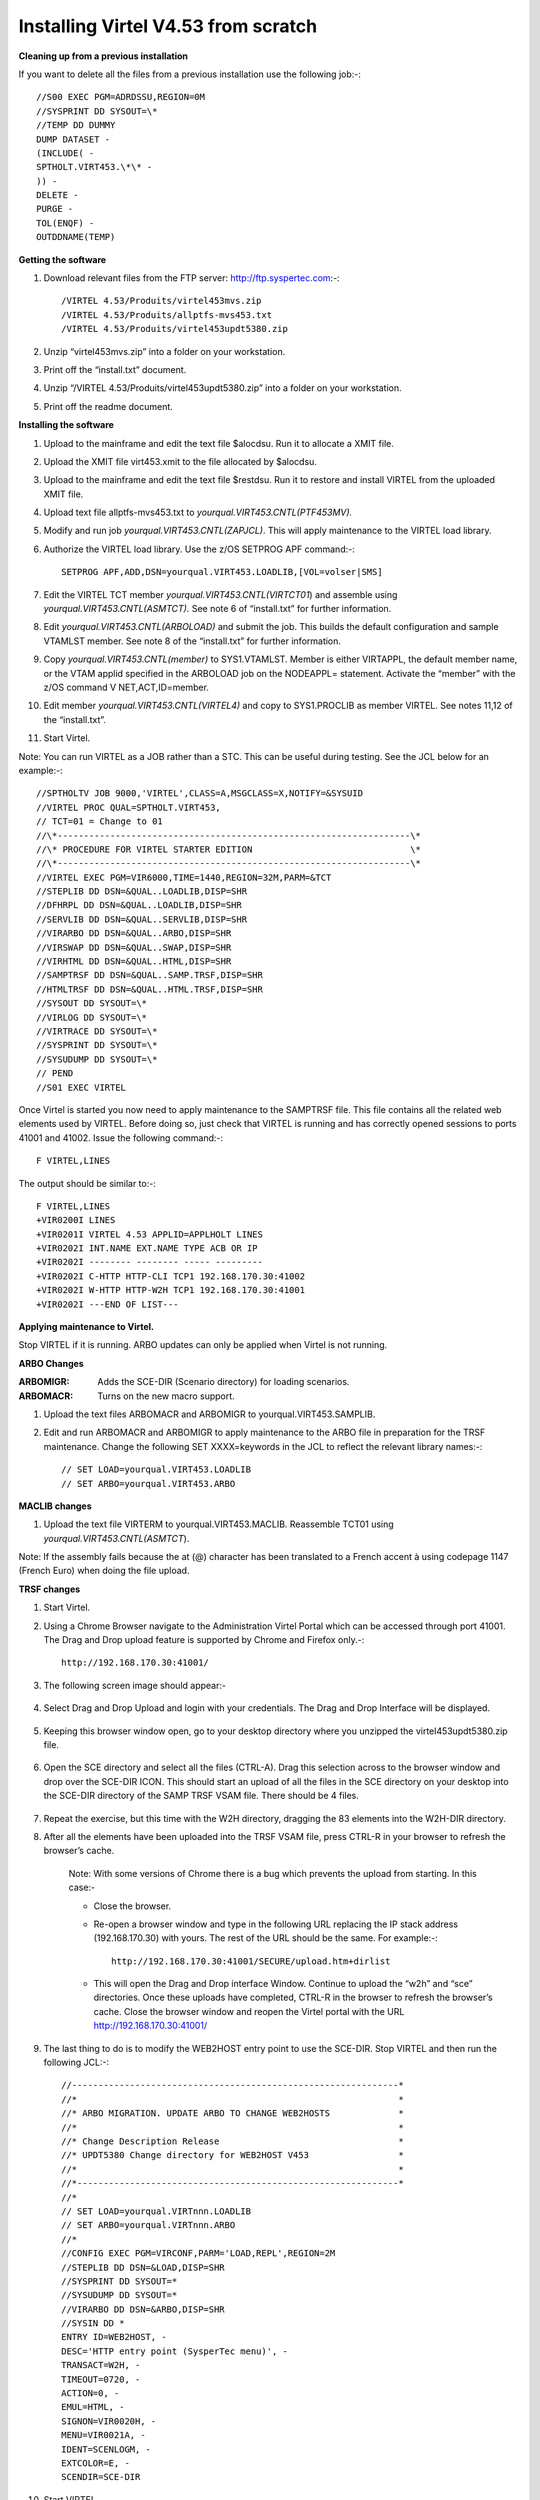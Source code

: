 Installing Virtel V4.53 from scratch
====================================

**Cleaning up from a previous installation**

If you want to delete all the files from a previous installation use the
following job:-::


    //S00 EXEC PGM=ADRDSSU,REGION=0M
    //SYSPRINT DD SYSOUT=\*
    //TEMP DD DUMMY
    DUMP DATASET -
    (INCLUDE( -
    SPTHOLT.VIRT453.\*\* -
    )) -
    DELETE -
    PURGE -
    TOL(ENQF) -
    OUTDDNAME(TEMP)

**Getting the software**

#. Download relevant files from the FTP server: http://ftp.syspertec.com:-::

    /VIRTEL 4.53/Produits/virtel453mvs.zip
    /VIRTEL 4.53/Produits/allptfs-mvs453.txt
    /VIRTEL 4.53/Produits/virtel453updt5380.zip

#. Unzip “virtel453mvs.zip” into a folder on your workstation.
#. Print off the “install.txt” document.
#. Unzip “/VIRTEL 4.53/Produits/virtel453updt5380.zip” into a folder on your workstation.
#. Print off the readme document.

**Installing the software**

#. Upload to the mainframe and edit the text file $alocdsu. Run it to allocate a XMIT file.
#. Upload the XMIT file virt453.xmit to the file allocated by $alocdsu.
#. Upload to the mainframe and edit the text file $restdsu. Run it to restore and install VIRTEL from the uploaded XMIT file.
#. Upload text file allptfs-mvs453.txt to *yourqual.VIRT453.CNTL(PTF453MV).*
#. Modify and run job *yourqual.VIRT453.CNTL(ZAPJCL)*. This will apply maintenance to the VIRTEL load library.
#. Authorize the VIRTEL load library. Use the z/OS SETPROG APF command:-::

    SETPROG APF,ADD,DSN=yourqual.VIRT453.LOADLIB,[VOL=volser|SMS]

#. Edit the VIRTEL TCT member *yourqual.VIRT453.CNTL(VIRTCT01*) and assemble using *yourqual.VIRT453.CNTL(ASMTCT).* See note 6 of
   “install.txt” for further information.
#. Edit *yourqual.VIRT453.CNTL(ARBOLOAD)* and submit the job. This builds the default configuration and sample VTAMLST member. See note 8 of the “install.txt” for further information.
#. Copy *yourqual.VIRT453.CNTL(member)* to SYS1.VTAMLST. Member is either VIRTAPPL, the default member name, or the VTAM applid specified in the ARBOLOAD job on the NODEAPPL= statement. Activate the “member” with the z/OS command V NET,ACT,ID=member.
#. Edit member *yourqual.VIRT453.CNTL(VIRTEL4)* and copy to SYS1.PROCLIB as member VIRTEL. See notes 11,12 of the “install.txt”.
#. Start Virtel.

Note: You can run VIRTEL as a JOB rather than a STC. This can be useful
during testing. See the JCL below for an example:-::

//SPTHOLTV JOB 9000,'VIRTEL',CLASS=A,MSGCLASS=X,NOTIFY=&SYSUID
//VIRTEL PROC QUAL=SPTHOLT.VIRT453,
// TCT=01 = Change to 01
//\*-------------------------------------------------------------------\*
//\* PROCEDURE FOR VIRTEL STARTER EDITION                              \*
//\*-------------------------------------------------------------------\*
//VIRTEL EXEC PGM=VIR6000,TIME=1440,REGION=32M,PARM=&TCT
//STEPLIB DD DSN=&QUAL..LOADLIB,DISP=SHR
//DFHRPL DD DSN=&QUAL..LOADLIB,DISP=SHR
//SERVLIB DD DSN=&QUAL..SERVLIB,DISP=SHR
//VIRARBO DD DSN=&QUAL..ARBO,DISP=SHR
//VIRSWAP DD DSN=&QUAL..SWAP,DISP=SHR
//VIRHTML DD DSN=&QUAL..HTML,DISP=SHR
//SAMPTRSF DD DSN=&QUAL..SAMP.TRSF,DISP=SHR
//HTMLTRSF DD DSN=&QUAL..HTML.TRSF,DISP=SHR
//SYSOUT DD SYSOUT=\*
//VIRLOG DD SYSOUT=\*
//VIRTRACE DD SYSOUT=\*
//SYSPRINT DD SYSOUT=\*
//SYSUDUMP DD SYSOUT=\*
// PEND
//S01 EXEC VIRTEL

Once Virtel is started you now need to apply maintenance to the SAMPTRSF
file. This file contains all the related web elements used by VIRTEL.
Before doing so, just check that VIRTEL is running and has correctly
opened sessions to ports 41001 and 41002. Issue the following command:-::

    F VIRTEL,LINES

The output should be similar to:-::

    F VIRTEL,LINES
    +VIR0200I LINES
    +VIR0201I VIRTEL 4.53 APPLID=APPLHOLT LINES
    +VIR0202I INT.NAME EXT.NAME TYPE ACB OR IP
    +VIR0202I -------- -------- ----- ---------
    +VIR0202I C-HTTP HTTP-CLI TCP1 192.168.170.30:41002
    +VIR0202I W-HTTP HTTP-W2H TCP1 192.168.170.30:41001
    +VIR0202I ---END OF LIST---

**Applying maintenance to Virtel.**

Stop VIRTEL if it is running. ARBO updates can only be applied when Virtel is not running.

**ARBO Changes**

:ARBOMIGR: Adds the SCE-DIR (Scenario directory) for loading scenarios.
:ARBOMACR: Turns on the new macro support.

#. Upload the text files ARBOMACR and ARBOMIGR to yourqual.VIRT453.SAMPLIB.
#. Edit and run ARBOMACR and ARBOMIGR to apply maintenance to the ARBO file in preparation for the TRSF maintenance. Change the following SET XXXX=keywords in the JCL to reflect the relevant library names:-::

    // SET LOAD=yourqual.VIRT453.LOADLIB
    // SET ARBO=yourqual.VIRT453.ARBO

**MACLIB changes**

#. Upload the text file VIRTERM to yourqual.VIRT453.MACLIB. Reassemble TCT01 using *yourqual.VIRT453.CNTL(ASMTCT*).

Note: If the assembly fails because the at (@) character has been translated to a French accent à using codepage 1147 (French Euro) when doing the file upload.

**TRSF changes**

#. Start Virtel.
#. Using a Chrome Browser navigate to the Administration Virtel Portal which can be accessed through port 41001. The Drag and Drop upload feature is supported by Chrome and Firefox only.-::

    http://192.168.170.30:41001/

#. The following screen image should appear:-
    
    |image0|

#. Select Drag and Drop Upload and login with your credentials. The Drag and Drop Interface will be displayed.
    
    |image1|

#. Keeping this browser window open, go to your desktop directory where you unzipped the virtel453updt5380.zip file.
    
    |image2|

#. Open the SCE directory and select all the files (CTRL-A). Drag this selection across to the browser window and drop over the SCE-DIR ICON. This should start an upload of all the files in the SCE directory on your desktop into the SCE-DIR directory of the SAMP TRSF VSAM file. There should be 4 files.
    
    |image3|

#. Repeat the exercise, but this time with the W2H directory, dragging the 83 elements into the W2H-DIR directory.
#. After all the elements have been uploaded into the TRSF VSAM file, press CTRL-R in your browser to refresh the browser’s cache.

    Note: With some versions of Chrome there is a bug which prevents the upload from starting. In this case:-

    - Close the browser.
    - Re-open a browser window and type in the following URL replacing the IP stack address (192.168.170.30) with yours. The rest of the URL should be the same. For example:-::

        http://192.168.170.30:41001/SECURE/upload.htm+dirlist

    - This will open the Drag and Drop interface Window. Continue to upload the “w2h” and “sce” directories. Once these uploads have completed, CTRL-R in the browser to refresh the browser’s cache. Close the browser window and reopen the Virtel portal with the URL http://192.168.170.30:41001/

#. The last thing to do is to modify the WEB2HOST entry point to use the SCE-DIR. Stop VIRTEL and then run the following JCL:-::

    //--------------------------------------------------------------*
    //*                                                             *
    //* ARBO MIGRATION. UPDATE ARBO TO CHANGE WEB2HOSTS             *
    //*                                                             *
    //* Change Description Release                                  *
    //* UPDT5380 Change directory for WEB2HOST V453                 *
    //*                                                             *
    //*-------------------------------------------------------------*
    //*
    // SET LOAD=yourqual.VIRTnnn.LOADLIB
    // SET ARBO=yourqual.VIRTnnn.ARBO
    //*
    //CONFIG EXEC PGM=VIRCONF,PARM='LOAD,REPL',REGION=2M
    //STEPLIB DD DSN=&LOAD,DISP=SHR
    //SYSPRINT DD SYSOUT=*
    //SYSUDUMP DD SYSOUT=*
    //VIRARBO DD DSN=&ARBO,DISP=SHR
    //SYSIN DD *
    ENTRY ID=WEB2HOST, -
    DESC='HTTP entry point (SysperTec menu)', -
    TRANSACT=W2H, -
    TIMEOUT=0720, -
    ACTION=0, -
    EMUL=HTML, -
    SIGNON=VIR0020H, -
    MENU=VIR0021A, -
    IDENT=SCENLOGM, -
    EXTCOLOR=E, -
    SCENDIR=SCE-DIR

#. Start VIRTEL.

Virtel 4.53 maintenance is now complete.

**Basic health test of Virtel**

From the Virtel Portal Page select “Other Applications”. An application
menu should appear with some default applications. Note that your list
may be different.

|image4|

Figure Virtel Application Menu (APPLIST)

Select any application that is flagged green. If no applications are
flagged green (available) then configure you ARBO and add applications
relevant to your site. See the *Virtel Connectivity Guide* for more
information.

This completes the Virtel 4.53 installation, now let’s look at some
simple configuration.

**Configuring Virtel with VIRCONF program.**

This section looks at how to perform some simple configuration tasks using only the ARBO configuration statements and the VIRCONF program. Of course Virtel has other ways in which the Virtel configuration can be changed dynamically. For example you can logon to the Administration Panels through your browser or VTAM direct. See the Virtel User Guide for further information. In this section will focus on batch updates to the ARBO configuration using the VIRCONF program. When doing any work with VIRCONF Virtel must not be running.

The basic JCL for VIRCONF looks like this:-::

    //VIRCONF EXEC PGM=VIRCONF,PARM=‘LOAD | UNLOAD[,REPL | NOREPL] [,LANG = EN | FR’]
    //STEPLIB DD DSN=your.VIRTEL.LOADLIB,DISP=SHR
    //SYSPRINT DD SYSOUT=*
    //SYSUDUMP DD SYSOUT=*
    //VIRARBO DD DSN=your.ARBO,DISP=SHR,AMP=('RMODE31=NONE')
    //SYSPUNCH DD DSN=your.ARBO.CNTL,DISP=SHR

First, let’s get an overview of Virtel of some of its terminology. As delivered, when starting up Virtel 4.53 you should see two active ***LINES***. With Virtel running Issue the “\ *F VIRTEL,LINES*\ ” command:-::

    F VIRTEL,LINES
    +VIR0200I LINES
    +VIR0201I VIRTEL 4.53 APPLID=APPLHOLT LINES
    +VIR0202I INT.NAME EXT.NAME TYPE ACB OR IP
    +VIR0202I -------- -------- ----- ---------
    +VIR0202I C-HTTP HTTP-CLI TCP1 192.168.170.30:41002
    +VIR0202I W-HTTP HTTP-W2H TCP1 192.168.170.30:41001
    +VIR0202I ---END OF LIST---

These two ***LINES*** are related to two separate ***DOMAINS*** in VIRTEL. Each line is opened with a unique ***PORT*** number which identifies the Virtel domain. The default ports are 41001 and 41002. Port 41001 is considered an Administration interface into the ***Web2Host (W2H) domain*.** Port 41002 is the client interface into the ***Client*** (***CLI) domain.***

What’s in a domain? Well a domain is a container for related Virtel transactions. For example, in the ***W2H*** domain you will find Virtel Administration transactions plus a couple of VTAM applications, like TSO. The ***CLI*** domain is where the majority of customer applications are defined – things like production CICS, IMS and TSO applications. Virtel listens on the IP ports 41001 and 41002 are these are associated with ***LINES*** within Virtel. This information and other Virtel configuration data is stored and maintained in the ***ARBO*** VSAM file. The ***ARBO VSAM*** file is the main configuration file for VIRTEL. It contains all the configuration information for Virtel elements like ***TERMINAL, ENTRY POINTS, LINES, TRANSACTION*** and ***RULE*** definitions amongst other things.

|image5|

The VSAM ARBO configuration file can be unloaded through the VIRCONF program. To unload a copy of the data held in the ARBO VSAM file run the following ARBOUNLD job. You’ll need to stop Virtel first. The unload will write out to the SYSPUNCH DD file and create a ARBO configuration dadatset:-::

    // SET ARBO=SP000.SPVIREH.ARBO = Your ARBO file
    //*
    //DEL EXEC PGM=IEFBR14
    //DDA DD DSN=&SYSUID..VIRCONF.TEST.SYSIN,DISP=(MOD,DELETE),
    // UNIT=SYSDA,SPACE=(TRK,0)
    //*
    //UNLOAD EXEC PGM=VIRCONF,PARM=UNLOAD
    //STEPLIB DD DSN=&LOAD,DISP=SHR
    //SYSPRINT DD SYSOUT=*
    //SYSUDUMP DD SYSOUT=*
    //VIRARBO DD DSN=&ARBO,DISP=SHR,AMP=('RMODE31=NONE')
    //SYSPUNCH DD DSN=&SYSUID..VIRCONF.TEST.SYSIN,DISP=(,CATLG),
    // UNIT=SYSDA,VOL=SER=SPT308,SPACE=(CYL,(5,1)),
    // DCB=(RECFM=FB,LRECL=80,BLKSIZE=6080)

This file will be used through theis section to look at the
configuration elements that support Virtel.

Browse the dataset &SYSUID..VIRCONF.TEST.SYSIN and look for the
***LINE*** definitions.

** LINE Definitions**

Here is the line definition for the CLI domain. The ID= keyword is an internal Virtel, the NAME=key word is an external name; the name that is displayed in Virtel Commands. The LOCADDR= identifies the port that is
associated with this Virtel Domain (CLI). By default it will take the IP address from the TCPIP stack. If you are using a VIPA then you will need to specify it here. So if my VIPA is 192.168.170.22 then the LOCADDR
definition should be changed to:-::

    LOCADDR=192.168.170.22:41002
    LINE ID=C-HTTP,
    NAME=HTTP-CLI,
    **LOCADDR=:41002, **
    DESC='HTTP line (entry point CLIWHOST)',
    TERMINAL=CL,
    **ENTRY=CLIWHOST, **
    TYPE=TCP1,
    INOUT=1,
    PROTOCOL=VIRHTTP,
    TIMEOUT=0000,
    ACTION=0,
    WINSZ=0000,
    PKTSZ=0000,
    RETRY=0010,
    RULESET=C-HTTP

Note: Remember that if you are using a VIPA then you will have to change the LINE LOCADDR= definitions for other lines which default to the TCPIP stack. These lines can be identified as just having a port only
definition in the LOCADDR= keyword. The next important definition to discuss is the ENTRY=keyword. The defines a Virtel ***ENTRY POINT***

**ENTRY POINT Definitions**

An entry point is another container definition which contains all the transactions associated with a particular domain. So for the W2H domain I would have W2H transactions, the CLI domain CLI transactions. There is
always a default Entry Point associated with each line. This is identified by the ENTRY= keyword on the LINE statement. From the ARBO configuration file the ENTRY POINT looks like this:-::

    ENTRY **ID=CLIWHOST,** -
    DESC='HTTP entry point (CLIENT application)', -
    **TRANSACT=CLI,** -
    TIMEOUT=0015, -
    ACTION=0, -
    EMUL=HTML, -
    SIGNON=VIR0020H, -
    MENU=VIR0021A, -
    IDENT=SCENLOGM, -
    EXTCOLOR=E, -
    SCENDIR=SCE-DIR

The salient keywords here are the ID= and the TRANSACT= keywords. The ID= keyword defines that name of the entry point. If this is the default entry point for the line then it will match the ENTRY= keyword. The
TRANSACT= keyword identifies the prefix, normally 3 characters, of all the transactions that relate to this ENTRY POINT. So all transactions
that have an ID=CLI-something will be associated with his ENTRY POINT. This ENTRY POINT is associated by default to a LINE, in this case the
LINE that is servicing PORT 41002, and that PORT defines the CLI domain.
So they sequence for a transaction looks like:-::

    URL -> OSA -> TCPIP -> VIRTEL -> LINE(PORT) -> DOMAIN(W2H \| CLI) ->
    ENTRY POINT -> TRANSACTIONS -> TRANSACTION.

|image6|

**TRANSACTION Definitions**

As already stated transactions belong to a particular Virtel Entry Point and are identified within the entry point by the keyword TRANSACT=prefix. Here is a transaction definition from the ARBO configuration file:.::

    TRANSACT **ID=W2H**-00,
    **NAME=WEB2HOST**,
    DESC='Default directory = entry point name',
    APPL=W2H-DIR,
    TYPE=4,
    TERMINAL=DELOC,
    STARTUP=2,
    SECURITY=0

It belongs to the W2H administration domain because its ID= begins W2H. This would tie up with the ENTRY POINT definition for W2H. That would specify TRANSACT=W2H. Another thing to note is that the external name of
the transaction, as defined by the NAME= keyword, is the same as the ENTRY POINT name it belongs to. There must be at least one transaction which is the default transaction for the ENTRY POINT and this transaction has the same name as the ENTRY POINT. This comes into play when Virtel is searching for a transaction based upon the URL it has received. If VIRTEL is presented with a URL http://192.168.0.1:410001 this doesn’t identify any particular transaction, therefore the default transaction for the ENTRY POINT will be used. What the transaction does is determined by the other keywords which we will cover later.

So to summarise, we have a line which identifies a Virtel domain through its associated port number. The LINE is also associated with an Entry Point, which in turns identifies a collection of transactions through a
prefix setting.

LINE:PORT->

    ENTRY POINT->

        TRANSACTIONS

**Transaction Type 1 – VTAM Applications**

If we look at the transactions in the default ARBO configuration we can see that most are either Type 1, 2 or 4. Here were look at the type 1 transaction, a VTAM transaction. An example follows:-::

    TRANSACT ID=CLI-10,
    NAME='Cics',
    DESC='Logon to CICS',
    APPL= DBDCCICS,
    TYPE=1,
    TERMINAL=CLVTA,
    STARTUP=1,
    SECURITY=1,
    TIOASTA="Signon&/F&\*7D4EC9&'114BE9'&U&'114CF9'&P&/A"

In this transaction we define a CICS application who’s APPLID is DBDCCICS. The external name is CICS. So, the first question is how we can invoke this application. There are several ways but we will look at two methods. The first involves the default Entry Point transaction for this domain’s Entry Point. We can see that this is a CLI transaction so therefore it belongs to the CLI Entry Point which in turn is serviced by the LINE that identifies the CLI domain with port 41002:-::

URL->LINE:41002->CLI DOMAIN->CLIHOST(EP - CLIWHOST)->CLIHOST TRANSACTION(CLIWHOST)

If I fire the URL //HTTP:192.168.0.1:41002 to Virtel I should get something like this:-

|image7|

Now, it is very unlikely you will see exactly the same colours against these applications but nevertheless you should see the same Application in the Menus because they are all defined as CLI Type 1 or Type 2 applications in the default ARBO. In my case I have two applications which are “highlighted” green – IMS and Session manager. Now, if I select IMS3270 Virtel will log me onto that application. The CICS DBDCCICS application isn’t active so that’s why it is flagged RED. We got here through the URL //HTTP:192.168.0.1:41002. So how did that happen? Well we know that the URL will fire the default transaction for the Entry POINT CLIWHOST. That transaction is also called CLIWHOST, so let’s take a look at that transaction:-

    TRANSACT ID=CLI-00,
    NAME=CLIWHOST,
    DESC='Default directory = entry point name',
    APPL=CLI-DIR,
    TYPE=4,
    TERMINAL=CLLOC,
    STARTUP=2,
    SECURITY=0,
    TIOASTA='/w2h/appmenu.htm+applist'

If you look at the URL in the screen shot you can see that the string “/w2h/appmenu.htm+applist” has been added after the port 41002. This has come from the CLIWHOST transaction. So the process is that default URL
has been amended to identify a particular Virtel transaction by appending the string defined in the TIOASTA= keyword. That has caused Virtel to run the appmenu transaction passing it a parameter of applist.

If we search the ARBO load for a transaction called APPLIST this is what we find:-::

    TRANSACT ID=CLI-90,
    NAME='applist',
    DESC='List of applications for appmenu.htm',
    APPL=VIR0021S,
    TYPE=2,
    TERMINAL=CLLOC,
    STARTUP=2,
    SECURITY=1

Well, again it’s a CLI transaction so it is part of our domain, and it’s
a Type=2. A type 2 transaction is a means of invoking a program
internally within Virtel. So when this transaction is called, through
the updated URL, then the program VIR0021S will run. What VIR0021S does
is to build the APPLICATION MENU page and go and test all the Type=1
VTAM transactions to determine if they are ACTIVE in VTAM. If they are
active a green flag is set otherwise it is red. Also, VIR0021S enables
you to access the active applications from this menu page. This is the
sequence:-

URL->LINE:41002->CLI DOMAIN->CLIHOST(EP - CLIWHOST)->CLIHOST TRANSACTION
(CLIWHOST) ->

Build new URL -> URL //HTTP:192.168.0.1:41002/w2h/appmenu.htm+applist'
->

CALLS APPLIST transaction ->APPLIST->

APPLIST transaction will invoke internal program which will:-

TEST ALL VTAM APPLICATIONS (TYPE 1’s) and (TYPE 2’s) and build a HTML
template identifying ACTIVE (GREEN) and INACTIVE(RED) application status
for TYPE 1 VTAM applications. Template will be sent to the user’s
browser as a page.

Phew…

If you check the ARBO configuration you will see that in the CLI domain
there are only 5 Type 1 VTAM Transactions. This corresponds with the
Application Menu list.

The other method of invoking a transaction is through a full URL
reference that identifies the application through the URL. Here is an
example of accessing the IMS application through a URL

**http://192.168.0.1:41002/w2h/WEB2AJAX.htm+IMS **

We have appended some additional information after the port which will
enable Virtel to identify a transaction called IMS and attempt to logon
onto it as a VTAM application. The WEB2AJAX.HTM script kicks the process
off but the important thing from a VTAM application access is the suffix
of the application you want to log on to – in this case IMS. The +IMS
appended to the WEB2AJAX.htm is what Virtel requires. If we look for a
transaction called IMS in the ARBO configuration file we find the
following:-

TRANSACT ID=CLI-14,

NAME='IMS',

DESC='Logon to IMS',

APPL=IMS3270,

TYPE=1,

TERMINAL=CLVTA,

STARTUP=1,

SECURITY=1

So the sequence here is:-

URL->LINE:41002->CLI DOMAIN->CLIWHOST(EP - CLIWHOST)->CLI TRANSACTION
(IMS) ->

Logon to applid=IMS3270 using Virtel terminals prefixed CLTVTA.

Now we haven’t discussed terminals yet, and they are pretty important in
the context of Virtel. We will come to those later, for now though it’s
good enough to understand that you can access an application using a
default URL which will bring up some Menu List or Administration Portal
in the case of the W2H 42001 port. Or, we can use a full URL to identify
a specific transaction in the domain that I want to execute. In the case
of VTAM applications it is usually:-

http://192.168.0.1:41002/w2h/WEB2AJAX.htm+transaction where transaction
is a transaction defined to Virtel.

Question.

If I try http://192.168.0.1:41002/w2h/WEB2AJAX.htm+CICSA it doesn’t
work. I get some messages on the browser that looks like:-

|image8|

Figure Transaction not found error

And in the z/OS console I can see the following messages:-

VIRHT51I HTTP-CLI CONNECTING CLLOC049 TO 192.168.092.047:50678

VIRC121E PAGE NOT FOUND FOR CLLOC049 ENTRY POINT 'CLIWHOST' DIRECTORY '

176

CLIWHOST'(CLI-DIR CLI-KEY )

PAGE : 'FAVICON.ICO' URL : '/favicon.ico'

VIR0052I CLLOC049 DISCONNECTED AFTER 0 MINUTES

VIRHT54E INVALID REQUEST ON HTTP-CLI ENTRY POINT 'CLIWHOST' DIRECTORY '

178

W2H '

PAGE 'WEB2AJAX.HTM' URL '/w2h/WEB2AJAX.htm+CICSA'

TRANSACTION 'CICSA ' CALLER 192.168.092.047:50678

rejected transaction :CICSA

VIRT922W HTTP-CLI SOCKET 00010000 ENDED FOR 192.168.092.047:50678

So whats happening here, well the browser has connected, message
VIRHT51I, Virtel is then looking for a “FAVICON.ICO” to place in the top
left corner of the web page. We can ignore this. The we see that Entry
Point CLIWHOST has been unable to find the Transaction CICSA. The
browser session is the closed – message VIRT922W.

That sort of all ties up as we haven’t defined the CICSA transaction to
Virtel so there is no way we can log on to CICSA. We need to define a
CICSA transaction which reflects the VTAM application that we are trying
to logon onto.

**Defining a VTAM application to Virtel **

Using an existing CICS definition from the ARBO config we will define a
new CICS system. Here is our template taken from the ARBO config.

TRANSACT ID=CLI-10,

NAME='Cics',

DESC='Logon to CICS',

APPL=DBDCCICS,

TYPE=1,

TERMINAL=CLVTA,

STARTUP=1,

SECURITY=1

So, we modify it to look like this:-

TRANSACT ID=CLI-10A,

NAME='CICSA',

DESC='Logon to CICSA',

APPL=SPCICSQ,

TYPE=1,

TERMINAL=CLVTA,

STARTUP=1,

SECURITY=1

We have given the transaction a new transaction an internal ID of
CLI-10A. This should be unique. It is associated with the CLI domain so
will be accessible via the CLI port of 41002. The external name for this
application is CICSA. This is what will appear in the APPLICATION MENU.
Access to the application will be through the APPMENU if we do not use a
fully qualified URL to identify the transaction. The APPLID of the CICS
system is SPCICSQ. This is what we want Virtel to logon on to. The
terminals we are going to use to support this transaction are prefixed
CLVTA. We will discuss these terminal definitions later. The other
parameters will can leave as is. We add this to our ARBO config and
after the CLI-10 transaction.

Stop Virtel and the run an ARBO LOAD to load up the ARBO VSAM file. See
the JCL below:-

// SET LOAD=yourqual.VIRTnnn.LOADLIB

// SET ARBO=yourqual.VIRTnnn.ARBO

//LOAD EXEC PGM=VIRCONF,PARM=’LOAD,REPL’

//STEPLIB DD DSN=&LOAD,DISP=SHR

//SYSPRINT DD SYSOUT=\*

//SYSUDUMP DD SYSOUT=\*

//VIRARBO DD DSN=&ARBO,DISP=SHR,AMP=('RMODE31=NONE')

//SYSPUNCH DD DSN=&SYSUID..VIRCONF.TEST.SYSIN,DISP=OLD

This will rebuild the ARBO VSAM file and add in the new CICS
application. If we start up Virtel now we should see the following
APPMENU list display. I’ve accessed this with just the port number in my
URL http://192.168.170.33:41002.

|image9|

Figure Updating the APPLIST menu

To directly access my CICS definition I could use the fully qualified
URL of :-

http://192.168.170.33:41002/w2h/web2ajax.html+CICSA

Let’s try that and see if I can establish a session with CICS. Nope….I’m
taking straight back to the Virtel APPMENU. What’s in the VIRTEL log:-

19.24.11 JOB03882 VIRT906I HTTP-CLI SOCKET 00020000 CALL FROM
192.168.092.041:50751

19.24.11 JOB03882 VIRHT51I HTTP-CLI CONNECTING CLVTA079 TO
192.168.092.041:50734

19.24.11 JOB03882 VIR0919I CLVTA079 RELAY REHVT000(W2HTP000) ACTIVATED

19.24.11 JOB03882 VIR0919I CLVTA079 RELAY REHIM000(W2HIM000) ACTIVATED

19.24.11 JOB03882 VIR0915E CLVTA079(REHVT000) SESSION REQUEST REFUSED BY
SPCICSQ SENSE=08210000

19.24.11 JOB03882 VIR0052I CLVTA079 DISCONNECTED AFTER 0 MINUTES

19.24.11 JOB03882 VIR0918W W2HIM000 RELAY REHIM000 INACTIVATED

19.24.11 JOB03882 VIR0918W CLVTA079 RELAY REHVT000 INACTIVATED

19.24.11 JOB03882 VIRT922W HTTP-CLI SOCKET 00060000 ENDED FOR
192.168.092.041:50734

19.24.13 JOB03882 VIRHT51I HTTP-CLI CONNECTING CLLOC049 TO
192.168.092.041:50750

19.24.13 JOB03882 VIR0052I CLLOC049 DISCONNECTED AFTER 0 MINUTES

19.24.24 JOB03882 VIRT922W HTTP-CLI SOCKET 00020000 ENDED FOR
192.168.092.041:50751

I can see a call coming in from laptop, 192.168.092.41. Then some
activation messages with RELAY names and my session being refused
SPCICSQ. Let’s have a look in the CICS log:-

TNADDR DUMY,CSNE,19:24:11,192.168.92.41 50749

DFHZC6907 I 03/17/2016 19:24:11 SPCICSQ Autoinstall starting for netname
REHVT000. Network qualified name is SPNET.REHVT000.

DFHZC6908 I 03/17/2016 19:24:11 SPCICSQ Autoinstall in progress for
netname REHVT000. TN3270 IP address is 192.168.92.41 50734.

DFHZC6903 W 03/17/2016 19:24:11 SPCICSQ Autoinstall for terminal T000,
netname REHVT000 using model DFHLU2E2 failed.

DFHZC5983 E 03/17/2016 19:24:11 SPCICSQ Unable to replace T000

DFHZC6942 W 03/17/2016 19:24:11 SPCICSQ Autoinstall for terminal T000
failed.

DFHZC2411 E 03/17/2016 19:24:12 SPCICSQ DUMY CSNE REHVT000 attempted
invalid logon. ((7) Module name: DFHZATA)

NQNAME DUMY,CSNE,19:24:12,SPNET REHVT000

So I can see VIRTEL attempting to establish a session using a VTAM LU
name of REHVT000. That doesn’t exist in my CICS system so I will have
define it or use a different CICS system where it is defined. Virtel
requires that the RELAY LUNAME be defined to CICS as this name is
effectively representing a 3270 terminal within Virtel. Likewise, the
other relay name REHIM00, which was also activated as part of this
session set up, would also have to be defined. This LU represents a
printer which is associated with the terminal or relay REHVT000.

In my case, I stop Virtel, add some new ARBO transaction definition to
CICS systems that I know have the Virtel relay definitions defined. I
start up VIRTEL and access the APPMENU with URL
http://192.168.170.33:41002

|image10|

Figure Additional applications added to the CLI domain

I select CICSH and hopefully can logon; yes indeed I can. In fact I can
open another browser window and logon to TSO1A.

|image11|

Figure CICS Session activation

So now my browser is acting like a session manager with each tab
representing a different session. Two to the mainframe, CICS and TSO,
and one Virtel APPMENU display. Using Virtel in place of a session
manager is worth considering as it provides you with similar
functionality as a session manager but at no cost.

Note: As I have mentioned the ARBO VSAM file contains all the
configuration data. This is upload through an ARBO load job which reads
in a configuration data set. The ARBO program has some peculiarities in
that if you specify PARM option of NOREPL than it will not replace any
configurations elements it already finds and returns with a condition
code 0. That’s all well and good but if your trying to update the ARBO
and replace elements that’s not so good. You’ll think the ARBO has been
updated when in fact it hasn’t. To replace elements change the NOREPL to
REPL. NOREPL is also a default so add REPL into the PARM if it is not
already there.

I tend to delete and reallocate my ARBO file and always use NOREPL in my
ARBO build. Here is my JCL:-

//\* SAMPLE JOB TO ALLOC AN ARBO

//DEFINE EXEC PGM=IDCAMS

//SYSPRINT DD SYSOUT=\*

DELETE (SPTHOLT.VIRT453.ARBO) CLUSTER PURGE

SET MAXCC = 0

DEFINE CLUSTER(NAME(SPTHOLT.VIRT453.ARBO) -

KEYS(9 0) RECSZ(100 4089) FSPC(10 10) -

VOL(SPT30E) REC(250,50) SHR(1) SPEED) -

DATA(NAME(SPTHOLT.VIRT453.ARBO.DATA) CISZ(4096)) -

INDEX(NAME(SPTHOLT.VIRT453.ARBO.INDEX))

Another thing, from time to time ARBO updates are issued as a part of
maintenance. Any updates should be incorporated in a “master ARBO
configuration file” so that when you rebuild your ARBO you don’t regress
any changes. Likewise, when adding transactions etc. make sure that you
update a master ARBO configuration file and always keep a previous
backup.

**Terminals definitions**

We have mention terminals throughout the document so far but have not
really looked into them in great detail. A terminal in Virtel represents
a task or function that virtel has to do. Several different types of
work will run under a terminal definition with Virtel. If you look at
the Virtel log you will see terminals being allocated and deallocated as
URLs are processed – dealing with session connection, disconnection etc.
Terminals also have a counterpart which is related to VTAM units of
work, for example a CICS session. These related terminals are known as
relay terminals and are only ever used when a VTAM transaction is
involved. You defined some relay definitions in VTAM. By default they
began RHTVT\*\*\*, RHTIM\*\*\* and RHTIP\*\*\*\*. The IM and IP group
relays are terminals to support SCS and 3270 printers. Printer terminals
are associated with a screen terminal (RHTVT\*\*\*).

Let’s take a look at the terminal definitions that are delivered with
the base Virtel product. We can do in in one of three ways:-

1) Logon to Virtel Administration through its VTAM interface.

2) Access the 3270 Administration through a browser

3) Access the HTML GUI Administration interface through a browser.

I go for option 2, we will user the browser to access the Administration
panels. Start up Virtel and access the W2H domain using just the port
number in the URL.

http://192.168.0.1:41001

You should get a screen that looks like this:-

|image12|

Figure Virtel W2H Administration Portal

Select Admin(3270).That will take you to the 3270 administration pages.
The first page displayed should be the configuration menu :-

|image13|

Figure Virtel Configuration Display

Select PF2 to display the default terminal setup.

|image14|

So from the top down we have:-

CLLOC000 – CLLOC050 terminals defined for use in the CLI domain. Note
the CL prefix. This ties up with the TERMINAL= on the LINE definition.
We also have a group of 80 terminals (Repeated field) with have been
allocated a starting prefix of CLIVTA. This would tie up with the
transaction definitions and the TERMINAL= keyword. Whats interesting
about this group of terminals is that they have been allocated a pool
relay as defined by the \*poolname option in the relay column. So a
relay pool is where VIRTEL can grab a relay terminal when it wants iy
and return it to the pool when it has finished with it. This happens
during session initiation with a CICS system – a relay terminal is
grabbed, used for the CICS session and then when the user logs off it
relay terminal is released back to the pool.

We can see that there are two distinct groups that use the relay pool;
the terminals beginning CLVTA(CLI Domain) and another group, DEVTA. This
group belongs to the W2H domain. So, any VTAM transactions defined in
the administration domain can use the same pool as the CLI domain.

The pool name used by default is \*W2HPOOL. The POOL has 80 terminals
defined beginning W2HTP. These terminals have an associated relay
terminal prefixed REHVT which in turn has a second relay, normally a
printer, beginning REHIM\*\*\*.

If we look at our previous CICS failure we can see these terminals being
allocated and returned to the pool.

19.24.11 JOB03882 VIRT906I HTTP-CLI SOCKET 00020000 CALL FROM
192.168.092.041:50751

19.24.11 JOB03882 VIRHT51I HTTP-CLI CONNECTING **CLVTA079** TO
192.168.092.041:50734

19.24.11 JOB03882 VIR0919I **CLVTA079** **RELAY REHVT000(W2HTP000)
ACTIVATED**

19.24.11 JOB03882 VIR0919I **CLVTA079** **RELAY REHIM000(W2HIM000)
ACTIVATED**

19.24.11 JOB03882 VIR0915E **CLVTA079**\ (REHVT000) SESSION REQUEST
REFUSED BY SPCICSQ SENSE=08210000

19.24.11 JOB03882 VIR0052I **CLVTA079** DISCONNECTED AFTER 0 MINUTES

19.24.11 JOB03882 VIR0918W **W2HIM000 RELAY REHIM000** INACTIVATED

19.24.11 JOB03882 VIR0918W **CLVTA079** **RELAY REHVT000** INACTIVATED

19.24.11 JOB03882 VIRT922W HTTP-CLI SOCKET 00060000 ENDED FOR
192.168.092.041:50734

The terminal types and I/O fields are described in the Virtel
Connectivity Guide. If we look in the ARBO configuration file we can see
the definitions that support the TERMINAL configuration.

TERMINAL ID=CLLOC000, -

DESC='HTTP terminals (no relay)', -

TYPE=3, -

COMPRESS=2, -

INOUT=3, -

STATS=26, -

REPEAT=0050

TERMINAL ID=CLVTA000, -

RELAY=\*W2HPOOL, -

DESC='HTTP terminals (with relay)', -

TYPE=3, -

COMPRESS=2, -

INOUT=3, -

STATS=26, -

REPEAT=0080

TERMINAL ID=W2HTP000, -

RELAY=RHTVT000, -

POOL=\*W2HPOOL, -

DESC='Relay pool for HTTP', -

RELAY2=RHTIM000, -

TYPE=3, -

COMPRESS=2, -

INOUT=3, -

STATS=26, -

REPEAT=0080

|image15|

Figure Terminal Overview

Close the terminal screen by pressing PF3 the RETURN/ENTER key. You
should be back to the Administration Portal.

**
Adding a terminal definition pool**

Most Virtel users have large CICS or IMS environments that need to be
supported by Virtel. In order to do this we need to add terminal
definitions that will support thousands of users. In this section will
add a new terminal pool to our CLI domain capable of supporting up to
1000 concurrent users accessing a CICS application known as CICSPROD. We
also introduce the RULE statement to show how we can separate traffic by
IP address. Let’s look at a schematic.

|image16|

Figure Adding a new terminal pool

Our requirement is that any user coming in on port 192.0.2.\*\*\* or
192.0.3.\*\*\* should be routed to a particular entry point. Within this
entry point, the only VTAM transaction defined is PRODCICS. This VTAM
transaction uses a terminals prefix CLFD. The CLFD terminals pull a VTAM
relay from the \*FWDPOOL through terminal W2HD\*\*\*\*. The VTAM relay
is prefix TNCS\*\*\*\*. This prefix will corresponds to the VTAM
definitions and to the CICS terminal definitions.

Here is the ARBOLOAD definitions that supports this requirement.

TERMINAL ID=W2HD0000, -

RELAY=TNCD0000, -

POOL\ **=\*FWDPOOL**, -

DESC='Relay pool for FWD W2H', -

TYPE=3, -

COMPRESS=2, -

INOUT=3, -

STATS=26, -

REPEAT=1000

TERMINAL ID=\ **CLFD**\ 0000,

RELAY\ **=\*FWDPOOL**,

DESC='HTTP terminals (with relay)',

TYPE=3,

COMPRESS=2,

INOUT=3,

STATS=26,

REPEAT=1000

ENTRY ID=CLIWFWD1, -

DESC='HTTP entry point (FWD Test)', -

**TRANSACT=FWD**, -

TIMEOUT=0001, -

ACTION=0, -

EMUL=HTML, -

SIGNON=VIR0020H, -

MENU=VIR0021A, -

IDENT=SCENLOGM, -

EXTCOLOR=E

TRANSACT ID=\ **FWD**-00, -

NAME=CLIWFWD1, -

DESC='Default directory = CLIWFWD1', -

APPL=CLI-DIR, -

PASSTCKT=0, -

TYPE=4, -

TERMINAL=CLLC, -

STARTUP=2, -

SECURITY=0, -

TIOASTA='/w2h/appmenu.htm+applist'

TRANSACT ID=\ **FWD**-03W, -

NAME='w2h', -

DESC='W2H toolkit directory (/w2h)', -

APPL=W2H-DIR, -

PASSTCKT=0, -

TYPE=4, -

TERMINAL=CLLC, -

STARTUP=2, -

SECURITY=0

TRANSACT ID=\ **FWD**-11, -

NAME=CICSPROD, -

DESC='Logon to CICSPROD using TNCD\*\*\*\* LUs', -

APPL=TSO, -

PASSTCKT=0, -

TYPE=1, -

TERMINAL=\ **CLFD**, -

STARTUP=1, -

SECURITY=1

TRANSACT ID=\ **FWD**-90, -

NAME='applist', -

DESC='Application list', -

APPL=VIR0021S, -

PASSTCKT=0, -

TYPE=2, -

TERMINAL=CLLC, -

STARTUP=2, -

SECURITY=1

RULE ID=C100FWD1,

RULESET=C-HTTP,

STATUS=ACTIVE,

DESC='FWD Rule 1',

ENTRY=CLIWFWD1,

IPADDR=(EQUAL,192.0.3.000),

NETMASK=255.255.255.000

RULE ID=C100FWD2,

RULESET=C-HTTP,

STATUS=ACTIVE,

DESC='FWD Rule 2',

ENTRY=CLIWFWD1,

IPADDR=(EQUAL,192.0.2.000),

NETMASK=255.255.255.000

You will notice that the two rules, defined as C100FWD1 and C100FWD2
control the Entry point selection by comparing the incoming callers IP
address. If the IP address matches then the call will be routed towards
Entry Point CLIWFWD1. There are also some Administration transaction
that have been added to support administration functions within the
Entry Point. These are:-

FWD-00 Entry Point Transaction. Identifies our default domain directory
CLI-DIR

FWD-03W Identifies the Administration directory and provides a link to
it.

FWD-11 CICSPROD transaction. Type=1 (VTAM Application).

FWD-90 APPLIST MENU transaction

That’s enough about terminals for the moment.

.. |image0| image:: images/media/image1.png
   :width: 6.26806in
   :height: 3.90694in
.. |image1| image:: images/media/image2.png
   :width: 6.26806in
   :height: 3.89722in
.. |image2| image:: images/media/image3.png
   :width: 6.26806in
   :height: 1.67431in
.. |image3| image:: images/media/image4.png
   :width: 6.26806in
   :height: 2.41667in
.. |image4| image:: images/media/image5.png
   :width: 6.26806in
   :height: 1.80556in
.. |image5| image:: images/media/image6.jpg
   :width: 6.26806in
   :height: 3.88611in
.. |image6| image:: images/media/image7.jpg
   :width: 6.26806in
   :height: 4.07778in
.. |image7| image:: images/media/image8.png
   :width: 6.01204in
   :height: 2.36458in
.. |image8| image:: images/media/image9.png
   :width: 3.61458in
   :height: 1.89181in
.. |image9| image:: images/media/image10.png
   :width: 6.26806in
   :height: 3.37708in
.. |image10| image:: images/media/image11.png
   :width: 6.26806in
   :height: 3.35486in
.. |image11| image:: images/media/image12.png
   :width: 6.26806in
   :height: 3.54722in
.. |image12| image:: images/media/image13.png
   :width: 6.26806in
   :height: 3.31736in
.. |image13| image:: images/media/image14.png
   :width: 6.26806in
   :height: 3.85000in
.. |image14| image:: images/media/image15.png
   :width: 6.26806in
   :height: 4.02500in
.. |image15| image:: images/media/image16.jpg
   :width: 6.26806in
   :height: 4.17847in
.. |image16| image:: images/media/image17.jpg
   :width: 6.26806in
   :height: 5.39583in
